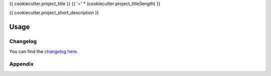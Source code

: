 {{ cookiecutter.project_title }}
{{ '=' * (cookiecutter.project_title|length) }}

{{ cookiecutter.project_short_description }}

Usage
-----

Changelog
=========

You can find the `changelog here <{{ cookiecutter.project_git_url }}/blob/master/CHANGELOG.md>`_.

Appendix
========